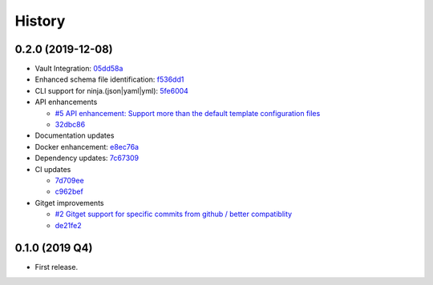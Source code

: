 =======
History
=======

0.2.0 (2019-12-08)
------------------

* Vault Integration: `05dd58a <https://github.com/simonkowallik/as3ninja/commit/05dd58a>`_

* Enhanced schema file identification: `f536dd1 <https://github.com/simonkowallik/as3ninja/commit/f536dd1>`_

* CLI support for ninja.(json|yaml|yml): `5fe6004 <https://github.com/simonkowallik/as3ninja/commit/5fe6004>`_

* API enhancements

  * `#5 API enhancement: Support more than the default template configuration files <https://github.com/simonkowallik/as3ninja/issues/5>`_

  * `32dbc86 <https://github.com/simonkowallik/as3ninja/commit/32dbc86>`_

* Documentation updates

* Docker enhancement: `e8ec76a <https://github.com/simonkowallik/as3ninja/commit/e8ec76a>`_

* Dependency updates: `7c67309 <https://github.com/simonkowallik/as3ninja/commit/7c67309>`_

* CI updates

  * `7d709ee <https://github.com/simonkowallik/as3ninja/commit/7d709ee>`_

  * `c962bef <https://github.com/simonkowallik/as3ninja/commit/c962bef>`_

* Gitget improvements

  * `#2 Gitget support for specific commits from github / better compatiblity <https://github.com/simonkowallik/as3ninja/issues/2>`_

  * `de21fe2 <https://github.com/simonkowallik/as3ninja/commit/de21fe2>`_


0.1.0 (2019 Q4)
---------------

* First release.
